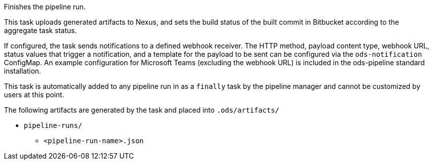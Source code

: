 Finishes the pipeline run.

This task uploads generated artifacts to Nexus, and sets the build status of
the built commit in Bitbucket according to the aggregate task status.

If configured, the task sends notifications to a defined webhook receiver. The HTTP method,
payload content type, webhook URL, status values that trigger a notification, and a template
for the payload to be sent can be configured via the `ods-notification` ConfigMap. An example
configuration for Microsoft Teams (excluding the webhook URL) is included in the ods-pipeline
standard installation.

This task is automatically added to any pipeline run in as a `finally` task
by the pipeline manager and cannot be customized by users at this point.

The following artifacts are generated by the task and placed into `.ods/artifacts/`

* `pipeline-runs/`
  ** `<pipeline-run-name>.json`
